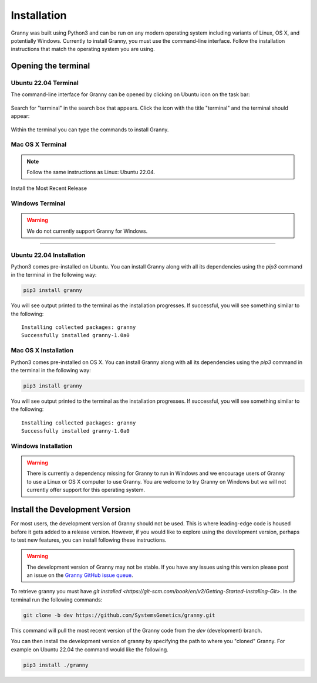 Installation
============
Granny was built using Python3 and can be run on any modern operating system including variants of Linux, OS X, and potentially Windows. Currently to install Granny, you must use the command-line interface. Follow the installation instructions that match the operating system you are using. 


Opening the terminal
--------------------

Ubuntu 22.04 Terminal
`````````````````````
The command-line interface for Granny can be opened by clicking on Ubuntu icon on the task bar:

.. figure:: ../_static/users_guide/install_ubuntu_icon.png

Search for "terminal" in the search box that appears.  Click the icon with the title "terminal" and the terminal should appear:

.. figure:: ../_static/users_guide/install_ubuntu_terminal.png

Within the terminal you can type the commands to install Granny.

Mac OS X Terminal
`````````````````

.. note::

    Follow the same instructions as Linux: Ubuntu 22.04.

Install the Most Recent Release

Windows Terminal
````````````````
.. warning::

    We do not currently support Granny for Windows. 


-------------------------------

Ubuntu 22.04 Installation
`````````````````````````
Python3 comes pre-installed on Ubuntu. You can install Granny along with all its dependencies using the `pip3` command in the terminal in the following way:

.. code:: bash

    pip3 install granny

You will see output printed to the terminal as the installation progresses. If successful, you will see something similar to the following:

::

    Installing collected packages: granny
    Successfully installed granny-1.0a0


Mac OS X Installation
`````````````````````

Python3 comes pre-installed on OS X. You can install Granny along with all its dependencies using the `pip3` command in the terminal in the following way:

.. code:: bash

    pip3 install granny

You will see output printed to the terminal as the installation progresses. If successful, you will see something similar to the following:

::

    Installing collected packages: granny
    Successfully installed granny-1.0a0


Windows Installation
`````````````````````

.. warning::

   There is currently a dependency missing for Granny to run in Windows and we encourage users of Granny to use a Linux or OS X computer to use Granny. You are welcome to try Granny on Windows but we will not currently offer support for this operating system.



Install the Development Version
-------------------------------
For most users, the development version of Granny should not be used.  This is where leading-edge code is housed before it gets added to a release version. However, if you would like to explore using the development version, perhaps to test new features, you can install following these instructions.

.. warning::

    The development version of Granny may not be stable.  If you have any issues using this version please post an issue on the `Granny GitHub issue queue <https://github.com/SystemsGenetics/granny/issues>`_.

To retrieve granny you must have `git installed <https://git-scm.com/book/en/v2/Getting-Started-Installing-Git>`.  In the terminal run the following commands:


.. code:: bash

    git clone -b dev https://github.com/SystemsGenetics/granny.git

This command will pull the most recent version of the Granny code from the `dev` (development) branch.

You can then install the development version of granny by specifying the path to where you "cloned" Granny. For example on Ubuntu 22.04 the command would like the following.

.. code:: bash

    pip3 install ./granny

